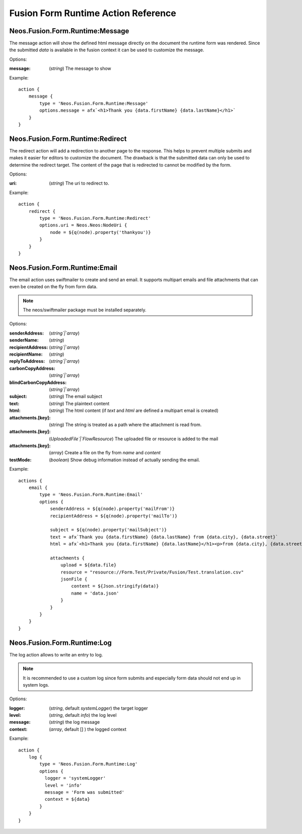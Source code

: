 .. _`Fusion Form Action Reference`:

Fusion Form Runtime Action Reference
====================================

Neos.Fusion.Form.Runtime:Message
--------------------------------

The message action will show the defined html message directly on the document the
runtime form was rendered. Since the submitted `data` is available in the fusion context
it can be used to customize the message.

Options:

:message: (`string`) The message to show

Example::

    action {
        message {
            type = 'Neos.Fusion.Form.Runtime:Message'
            options.message = afx`<h1>Thank you {data.firstName} {data.lastName}</h1>`
        }
    }

Neos.Fusion.Form.Runtime:Redirect
---------------------------------

The redirect action will add a redirection to another page to the response. This helps to prevent multiple submits and makes it easier for editors to customize the document. The drawback is
that the submitted data can only be used to determine the redirect target. The content of the page that is redirected to cannot be modified by the form.

Options:

:uri: (`string`) The uri to redirect to.

Example::

    action {
        redirect {
            type = 'Neos.Fusion.Form.Runtime:Redirect'
            options.uri = Neos.Neos:NodeUri {
                node = ${q(node).property('thankyou')}
            }
        }
    }

Neos.Fusion.Form.Runtime:Email
------------------------------

The email action uses swiftmailer to create and send an email. It supports
multipart emails and file attachments that can even be created on the fly from
form data.

.. note:: The neos/swiftmailer package must be installed separately.

Options:

:senderAddress: (`string`|`array`)
:senderName: (`string`)
:recipientAddress: (`string`|`array`)
:recipientName: (`string`)
:replyToAddress: (`string`|`array`)
:carbonCopyAddress: (`string`|`array`)
:blindCarbonCopyAddress: (`string`|`array`)
:subject: (`string`) The email subject
:text: (`string`) The plaintext content
:html: (`string`) The html content (if `text` and `html` are defined a multipart email is created)
:attachments.[key]: (string) The string is treated as a path where the attachment is read from.
:attachments.[key]: (`UploadedFile`|`FlowResource`) The uploaded file or resource is added to the mail
:attachments.[key]: (`array`) Create a file on the fly from `name` and `content`
:testMode: (`boolean`) Show debug information instead of actually sending the email.

Example::

    actions {
        email {
            type = 'Neos.Fusion.Form.Runtime:Email'
            options {
                senderAddress = ${q(node).property('mailFrom')}
                recipientAddress = ${q(node).property('mailTo')}

                subject = ${q(node).property('mailSubject')}
                text = afx`Thank you {data.firstName} {data.lastName} from {data.city}, {data.street}`
                html = afx`<h1>Thank you {data.firstName} {data.lastName}</h1><p>from {data.city}, {data.street}</p>`

                attachments {
                    upload = ${data.file}
                    resource = "resource://Form.Test/Private/Fusion/Test.translation.csv"
                    jsonFile {
                        content = ${Json.stringify(data)}
                        name = 'data.json'
                    }
                }
            }
        }
    }

Neos.Fusion.Form.Runtime:Log
------------------------------

The log action allows to write an entry to log.

.. note:: It is recommended to use a custom log since form submits and especially form data should not end up in system logs.

Options:

:logger: (`string`, default `systemLogger`) the target logger
:level: (`string`, default `info`) the log level
:message: (`string`) the log message
:context: (`array`, default [] ) the logged context

Example::

    action {
        log {
            type = 'Neos.Fusion.Form.Runtime:Log'
            options {
              logger = 'systemLogger'
              level = 'info'
              message = 'Form was submitted'
              context = ${data}
            }
        }
    }
